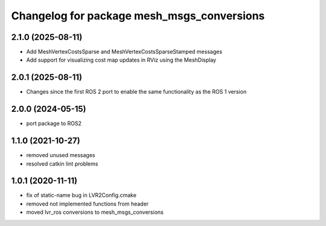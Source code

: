 ^^^^^^^^^^^^^^^^^^^^^^^^^^^^^^^^^^^^^^^^^^^
Changelog for package mesh_msgs_conversions
^^^^^^^^^^^^^^^^^^^^^^^^^^^^^^^^^^^^^^^^^^^

2.1.0 (2025-08-11)
------------------
* Add MeshVertexCostsSparse and MeshVertexCostsSparseStamped messages
* Add support for visualizing cost map updates in RViz using the MeshDisplay

2.0.1 (2025-08-11)
------------------
* Changes since the first ROS 2 port to enable the same functionality as the ROS 1 version

2.0.0 (2024-05-15)
------------------
* port package to ROS2

1.1.0 (2021-10-27)
------------------
* removed unused messages
* resolved catkin lint problems

1.0.1 (2020-11-11)
------------------
* fix of static-name bug in LVR2Config.cmake
* removed not implemented functions from header
* moved lvr_ros conversions to mesh_msgs_conversions
